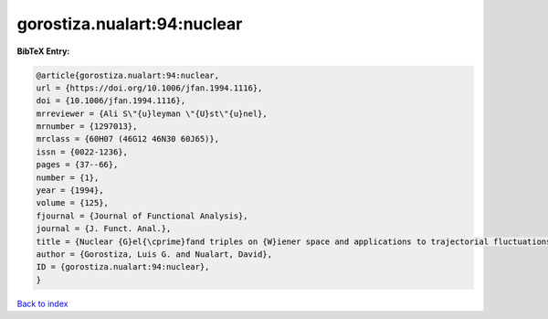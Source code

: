 gorostiza.nualart:94:nuclear
============================

.. :cite:t:`gorostiza.nualart:94:nuclear`

.. bibliography:: ../../All.bib

**BibTeX Entry:**

.. code-block:: bibtex

   @article{gorostiza.nualart:94:nuclear,
   url = {https://doi.org/10.1006/jfan.1994.1116},
   doi = {10.1006/jfan.1994.1116},
   mrreviewer = {Ali S\"{u}leyman \"{U}st\"{u}nel},
   mrnumber = {1297013},
   mrclass = {60H07 (46G12 46N30 60J65)},
   issn = {0022-1236},
   pages = {37--66},
   number = {1},
   year = {1994},
   volume = {125},
   fjournal = {Journal of Functional Analysis},
   journal = {J. Funct. Anal.},
   title = {Nuclear {G}el{\cprime}fand triples on {W}iener space and applications to trajectorial fluctuations of particle systems},
   author = {Gorostiza, Luis G. and Nualart, David},
   ID = {gorostiza.nualart:94:nuclear},
   }

`Back to index <../index>`_
